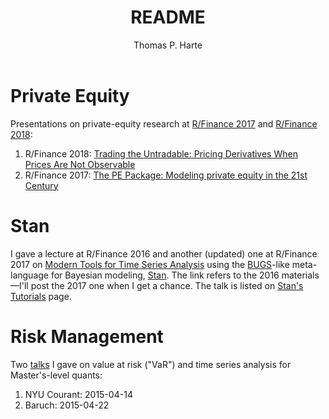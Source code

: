 # -*- org-confirm-babel-evaluate: nil -*-
#+title: README
#+author: Thomas P. Harte
#+email: tharte@cantab.net

* Private Equity
Presentations on private-equity research at 
[[http://past.rinfinance.com/agenda/2017/talk/ThomasHarte.pdf][R/Finance 2017]] and 
[[http://past.rinfinance.com/agenda/2018/ThomasHarte.pdf][R/Finance 2018]]:
1. R/Finance 2018: 
    [[file:rinfinance-2018.pdf][Trading the Untradable: Pricing Derivatives When Prices Are Not Observable]]
2. R/Finance 2017:  
   [[file:rinfinance-2017.pdf][The PE Package: Modeling private equity in the 21st Century]]

* Stan
I gave a lecture at R/Finance 2016 and another (updated) one at R/Finance
2017 on [[http://tharte.github.io/mbt/][Modern Tools for Time Series Analysis]]
using the [[https://www.mrc-bsu.cam.ac.uk/software/bugs/][BUGS]]-like
meta-language for Bayesian modeling, [[http://mc-stan.org/][Stan]].
The link refers to the 2016 materials---I'll post the 2017 one when 
I get a chance.
The talk is listed on
[[http://mc-stan.org/users/documentation/tutorials][Stan's Tutorials]] page.

* Risk Management
Two [[file:Baruch_TimeSeries_2015-04-22.pdf][talks]]
I gave on value at risk ("VaR") and time series 
analysis for Master's-level quants:

1. NYU Courant: 2015-04-14
2. Baruch:  2015-04-22

